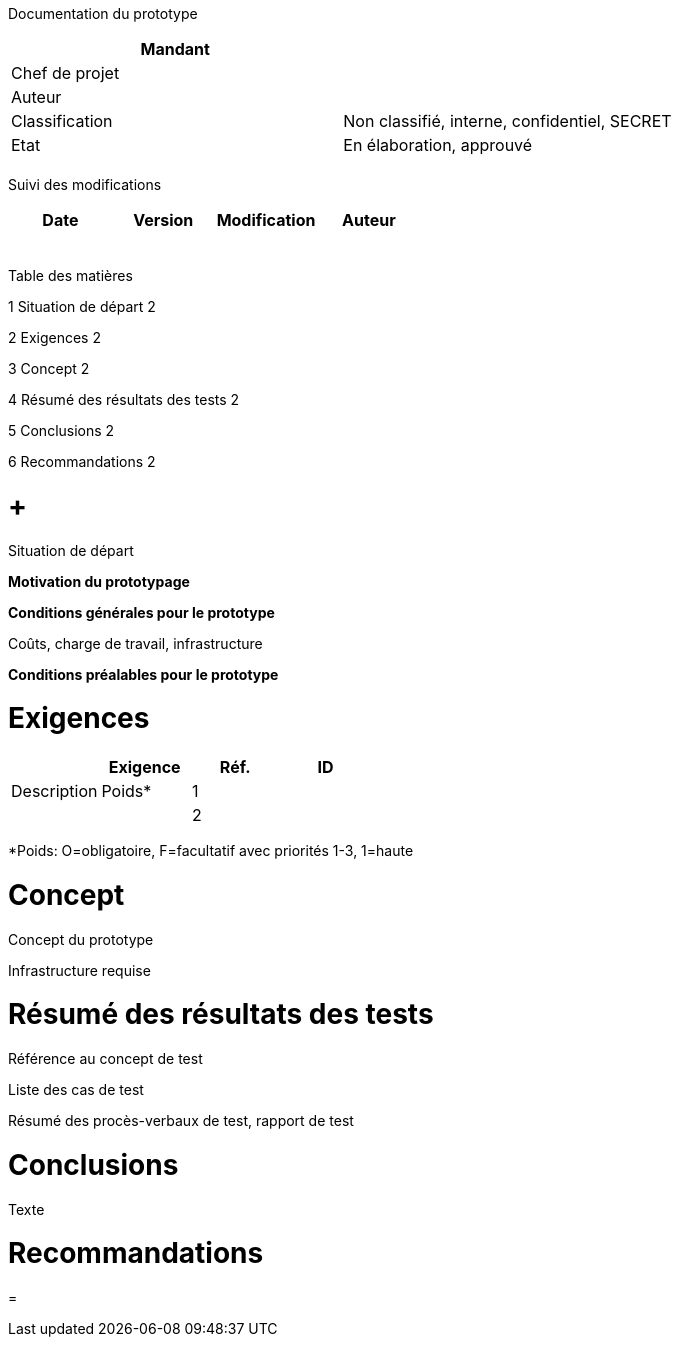 Documentation du prototype

[cols=",",options="header",]
|============================================================
|Mandant |
|Chef de projet |
|Auteur |
|Classification |Non classifié, interne, confidentiel, SECRET
|Etat |En élaboration, approuvé
| |
|============================================================

Suivi des modifications

[cols=",,,",options="header",]
|===================================
|Date |Version |Modification |Auteur
| | | |
| | | |
| | | |
| | | |
| | | |
|===================================

Table des matières

1 Situation de départ 2

2 Exigences 2

3 Concept 2

4 Résumé des résultats des tests 2

5 Conclusions 2

6 Recommandations 2

[[situation-de-départ]]
=  +
Situation de départ

*Motivation du prototypage*

*Conditions générales pour le prototype*

Coûts, charge de travail, infrastructure

*Conditions préalables pour le prototype*

[[exigences]]
= Exigences

[cols=",,,",options="header",]
|=============================
| |Exigence
|Réf. |ID |Description |Poids*
|1 | | |
|2 | | |
|=============================

*Poids: O=obligatoire, F=facultatif avec priorités 1-3, 1=haute

[[concept]]
= Concept

Concept du prototype

Infrastructure requise

[[résumé-des-résultats-des-tests]]
= Résumé des résultats des tests

Référence au concept de test

Liste des cas de test

Résumé des procès-verbaux de test, rapport de test

[[conclusions]]
= Conclusions

Texte

[[recommandations]]
= Recommandations

[[section]]
=
